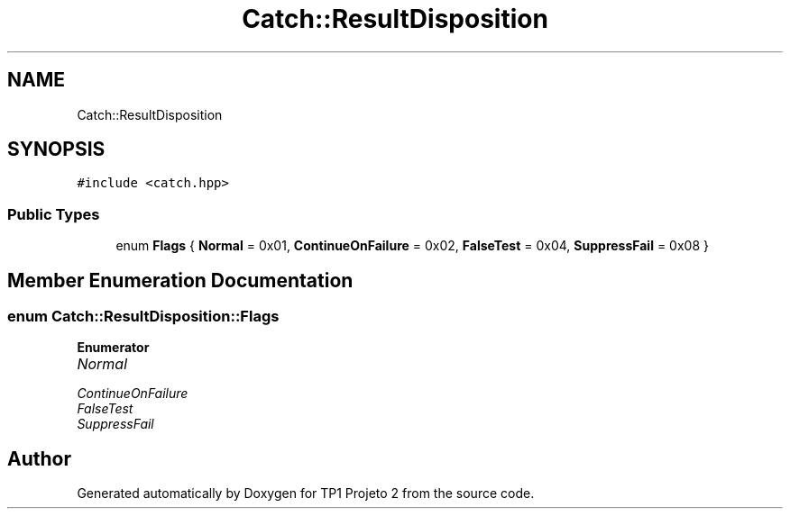 .TH "Catch::ResultDisposition" 3 "Mon Jun 19 2017" "TP1 Projeto 2" \" -*- nroff -*-
.ad l
.nh
.SH NAME
Catch::ResultDisposition
.SH SYNOPSIS
.br
.PP
.PP
\fC#include <catch\&.hpp>\fP
.SS "Public Types"

.in +1c
.ti -1c
.RI "enum \fBFlags\fP { \fBNormal\fP = 0x01, \fBContinueOnFailure\fP = 0x02, \fBFalseTest\fP = 0x04, \fBSuppressFail\fP = 0x08 }"
.br
.in -1c
.SH "Member Enumeration Documentation"
.PP 
.SS "enum \fBCatch::ResultDisposition::Flags\fP"

.PP
\fBEnumerator\fP
.in +1c
.TP
\fB\fINormal \fP\fP
.TP
\fB\fIContinueOnFailure \fP\fP
.TP
\fB\fIFalseTest \fP\fP
.TP
\fB\fISuppressFail \fP\fP


.SH "Author"
.PP 
Generated automatically by Doxygen for TP1 Projeto 2 from the source code\&.
